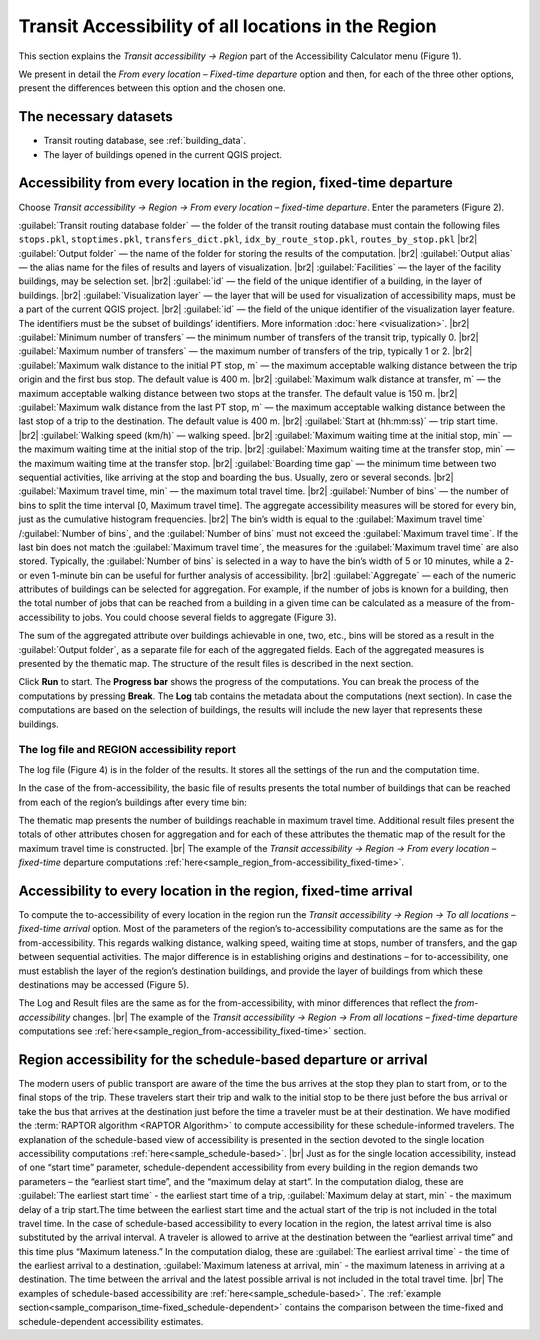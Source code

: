 .. |br| raw:: html

  <span style="display: block; margin-top: 5px;"></span>

.. |br2| raw:: html

   <br/>
.. _raptor_map:  

Transit Accessibility of all locations in the     Region 
========================================================

This section explains the *Transit accessibility → Region* part of the Accessibility Calculator menu (Figure 1).

.. raw:: html

   <div style="display: flex; justify-content: center; align-items: center; height: 100%;">
       <img src="_images/mainwindow-region.png" style="width: 50%; border: 3px solid white;margin-bottom: 10px" />
   </div>
   <p>Figure 1. <i>Transit accessibility → Region</i> menu</p>

We present in detail the *From every location – Fixed-time departure* option and then, for each of the three other options, present the differences between this option and the chosen one.

The necessary datasets
----------------------

-	Transit routing database, see :ref:`building_data`.
-	The layer of buildings opened in the current QGIS project.

Accessibility from every location in the region, fixed-time departure
---------------------------------------------------------------------

Choose *Transit accessibility → Region → From every location – fixed-time departure*. Enter the parameters (Figure 2).

.. raw:: html

      <div style="display: flex; justify-content: center; align-items: center; height: 100%;">
          <img src="_images/pt-fr-m.png" style="width: 70%; border: 3px solid white;margin-bottom: 10px" />
      </div>
      <p>Figure 2: <i>Region → From every location – a fixed-time departure </i> dialog</p>
   
:guilabel:`Transit routing database folder` — the folder of the transit routing database must contain the following files ``stops.pkl``, ``stoptimes.pkl``, ``transfers_dict.pkl``, ``idx_by_route_stop.pkl``, ``routes_by_stop.pkl``
|br2|
:guilabel:`Output folder` — the name of the folder for storing the results of the computation.
|br2|
:guilabel:`Output alias` — the alias name for the files of results and layers of visualization.
|br2|
:guilabel:`Facilities` — the layer of the facility buildings, may be selection set.
|br2|
:guilabel:`id` — the field of the unique identifier of a building, in the layer of buildings.
|br2|
:guilabel:`Visualization layer` — the layer that will be used for visualization of accessibility maps, must be a part of the current QGIS project. 
|br2|
:guilabel:`id` — the field of the unique identifier of the visualization layer feature. The identifiers must be the subset of buildings’ identifiers. More information :doc:`here <visualization>`.
|br2|
:guilabel:`Minimum number of transfers` — the minimum number of transfers of the transit trip, typically 0.
|br2|
:guilabel:`Maximum number of transfers` — the maximum number of transfers of the trip, typically 1 or 2.
|br2|
:guilabel:`Maximum walk distance to the initial PT stop, m` — the maximum acceptable walking distance between the trip origin and the first bus stop. The default value is 400 m.
|br2|
:guilabel:`Maximum walk distance at transfer, m` — the maximum acceptable walking distance between two stops at the transfer. The default value is 150 m.
|br2|
:guilabel:`Maximum walk distance from the last PT stop, m` — the maximum acceptable walking distance between the last stop of a trip to the destination. The default value is 400 m.
|br2|
:guilabel:`Start at (hh:mm:ss)` — trip start time.
|br2|
:guilabel:`Walking speed (km/h)` — walking speed.
|br2|
:guilabel:`Maximum waiting time at the initial stop, min` — the maximum waiting time at the initial stop of the trip.
|br2|
:guilabel:`Maximum waiting time at the transfer stop, min` — the maximum waiting time at the transfer stop.
|br2|
:guilabel:`Boarding time gap` — the minimum time between two sequential activities, like arriving at the stop and boarding the bus. Usually, zero or several seconds.
|br2|
:guilabel:`Maximum travel time, min` — the maximum total travel time.
|br2|
:guilabel:`Number of bins` — the number of bins to split the time interval [0, Maximum travel time]. The aggregate accessibility measures will be stored for every bin, just as the cumulative histogram frequencies. 
|br2|
The bin’s width is equal to the :guilabel:`Maximum travel time` /:guilabel:`Number of bins`, and the :guilabel:`Number of bins` must not exceed the :guilabel:`Maximum travel time`. If the last bin does not match the :guilabel:`Maximum travel time`, the measures for the :guilabel:`Maximum travel time` are also stored. Typically, the :guilabel:`Number of bins` is selected in a way to have the bin’s width of 5 or 10 minutes, while a 2- or even 1-minute bin can be useful for further analysis of accessibility.
|br2|
:guilabel:`Aggregate` — each of the numeric attributes of buildings can be selected for aggregation. For example, if the number of jobs is known for a building, then the total number of jobs that can be reached from a building in a given time can be calculated as a measure of the from-accessibility to jobs. You could choose several fields to aggregate (Figure 3). 

.. raw:: html

      <div style="display: flex; justify-content: center; align-items: center; height: 100%;">
          <img src="_images/sample/map_opt1.png" style="width: 60%; border: 0px solid white;margin-bottom: 10px" />
      </div>
      <p>Figure 3. The choice of attributes for aggregation</p>

The sum of the aggregated attribute over buildings achievable in one, two, etc., bins will be stored as a result in the :guilabel:`Output folder`, as a separate file for each of the aggregated fields. Each of the aggregated measures is presented by the thematic map. The structure of the result files is described in the next section.

Click **Run** to start. The **Progress bar** shows the progress of the computations. You can break the process of the computations by pressing **Break**. The **Log** tab contains the metadata about the computations (next section). In case the computations are based on the selection of buildings, the results will include the new layer that represents these buildings.

The log file and REGION accessibility report
~~~~~~~~~~~~~~~~~~~~~~~~~~~~~~~~~~~~~~~~~~~~

The log file (Figure 4) is in the folder of the results. It stores all the settings of the run and the computation time.

.. raw:: html

      <div style="display: flex; justify-content: center; align-items: center; height: 100%;">
          <img src="_images/log_area.png" style="width: 70%; border: 3px solid white;margin-bottom: 10px" />
      </div>
    <p>Figure 4. Log file of the <i>Region → From every location – fixed-time departure</i> computations</p>

In the case of the from-accessibility, the basic file of results presents the total number of buildings that can be reached from each of the region’s buildings after every time bin: 

.. raw:: html

    <style>
        .custom-table {
            border-collapse: collapse;
            width: 100%;
        }

        .custom-table th {
            border: 1px solid #d3d3d3;
            padding: 8px;
            text-align: center;
            vertical-align: middle;
            font-weight: bold;
            background-color: white;
        }

        .custom-table td {
            border: 1px solid #d3d3d3;
            padding: 8px;
            text-align: left;  
            vertical-align: middle;
        }

        .custom-table tr:nth-child(even) {
            background-color: #f0f8ff;
        }

        .custom-table tr:nth-child(odd) {
            background-color: white;
        }
    </style>

    <table class="custom-table" style="margin-bottom: 10px">
        <tr>
            <th>Attribute</th>
            <th>Meaning</th>
        </tr>
        <tr>
            <td>Origin_ID</td>
            <td>The ID of the building of origin</td>
        </tr>
        <tr>
            <td>One bin time</td>
            <td>Total number of buildings accessible in 1 time-bin</td>
        </tr>
        <tr>
            <td>Two bins time</td>
            <td>Total number of buildings accessible in 2 time bins</td>
        </tr>
        <tr>
            <td>… N bins time</td>
            <td>Total number of buildings accessible in N time bins</td>
        </tr>
        <tr>
            <td>Maximum travel time</td>
            <td>Total number of buildings accessible in maximum travel time (if the latter is not an integer number of bins)</td>
        </tr>
    </table>

The thematic map presents the number of buildings reachable in maximum travel time. Additional result files present the totals of other attributes chosen for aggregation and for each of these attributes the thematic map of the result for the maximum travel time is constructed. 
|br|
The example of the *Transit accessibility → Region → From every location – fixed-time* departure computations :ref:`here<sample_region_from-accessibility_fixed-time>`.

Accessibility to every location in the region, fixed-time arrival
-----------------------------------------------------------------

To compute the to-accessibility of every location in the region run the *Transit accessibility → Region → To all locations – fixed-time arrival* option. Most of the parameters of the region’s to-accessibility computations are the same as for the from-accessibility. This regards walking distance, walking speed, waiting time at stops, number of transfers, and the gap between sequential activities. The major difference is in establishing origins and destinations – for to-accessibility, one must establish the layer of the region’s destination buildings, and provide the layer of buildings from which these destinations may be accessed (Figure 5).

.. raw:: html

      <div style="display: flex; justify-content: center; align-items: center; height: 100%;">
          <img src="_images/sample/map_opt2.png" style="width: 80%; border: 3px solid white;margin-bottom: 10px" />
      </div>
      <p>Figure 5. The part of the region to-accessibility dialog that is different from the corresponding part in the region from-accessibility dialog</p>

The Log and Result files are the same as for the from-accessibility, with minor differences that reflect the *from-accessibility* changes. 
|br|
The example of the *Transit accessibility → Region → From all locations – fixed-time departure* computations see :ref:`here<sample_region_from-accessibility_fixed-time>` section.

Region accessibility for the schedule-based departure or arrival
----------------------------------------------------------------

The modern users of public transport are aware of the time the bus arrives at the stop they plan to start from, or to the final stops of the trip. These travelers start their trip and walk to the initial stop to be there just before the bus arrival or take the bus that arrives at the destination just before the time a traveler must be at their destination. We have modified the :term:`RAPTOR algorithm <RAPTOR Algorithm>` to compute accessibility for these schedule-informed travelers. The explanation of the schedule-based view of accessibility is presented in the section devoted to the single location accessibility computations :ref:`here<sample_schedule-based>`. 
|br|
Just as for the single location accessibility, instead of one “start time” parameter, schedule-dependent accessibility from every building in the region demands two parameters – the “earliest start time”, and the “maximum delay at start”. In the computation dialog, these are
:guilabel:`The earliest start time` - the earliest start time of a trip, :guilabel:`Maximum delay at start, min` - the maximum delay of a trip start.The time between the earliest start time and the actual start of the trip is not included in the total travel time. In the case of schedule-based accessibility to every location in the region, the latest arrival time is also substituted by the arrival interval. A traveler is allowed to arrive at the destination between the “earliest arrival time” and this time plus “Maximum lateness.” In the computation dialog, these are :guilabel:`The earliest arrival time` - the time of the earliest arrival to a destination, :guilabel:`Maximum lateness at arrival, min` - the maximum lateness in arriving at a destination. The time between the arrival and the latest possible arrival is not included in the total travel time. 
|br|
The examples of schedule-based accessibility are :ref:`here<sample_schedule-based>`. The :ref:`example section<sample_comparison_time-fixed_schedule-dependent>` contains the comparison between the time-fixed and schedule-dependent accessibility estimates.